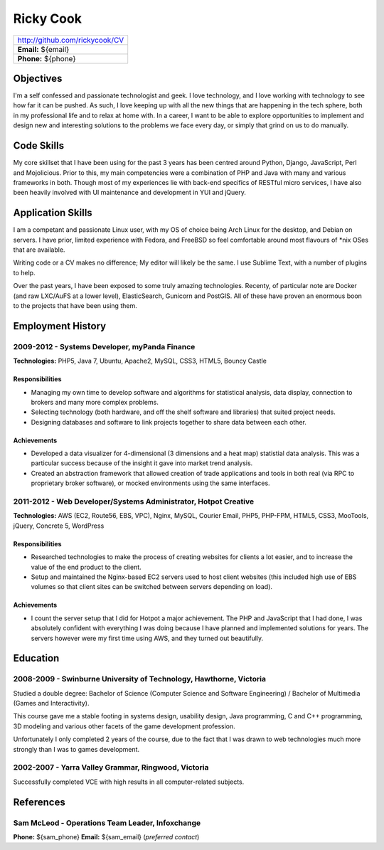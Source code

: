 ==========
Ricky Cook
==========

+--------------------------------+
| http://github.com/rickycook/CV |
+--------------------------------+
| **Email:** ${email}            |
+--------------------------------+
| **Phone:** ${phone}            |
+--------------------------------+

Objectives
----------
I'm a self confessed and passionate technologist and geek. I love technology,
and I love working with technology to see how far it can be pushed. As such, I
love keeping up with all the new things that are happening in the tech sphere, 
both in my professional life and to relax at home with. In a career, I want to
be able to explore opportunities to implement and design new and interesting
solutions to the problems we face every day, or simply that grind on us to do
manually.

Code Skills
-----------
My core skillset that I have been using for the past 3 years has been centred
around Python, Django, JavaScript, Perl and Mojolicious. Prior to this, my main
competencies were a combination of PHP and Java with many and various
frameworks in both. Though most of my experiences lie with back-end specifics
of RESTful micro services, I have also been heavily involved with UI
maintenance and development in YUI and jQuery.

Application Skills
------------------
I am a competant and passionate Linux user, with my OS of choice being Arch
Linux for the desktop, and Debian on servers. I have prior, limited experience
with Fedora, and FreeBSD so feel comfortable around most flavours of *nix OSes
that are available.

Writing code or a CV makes no difference; My editor will likely be the same. I
use Sublime Text, with a number of plugins to help.

Over the past years, I have been exposed to some truly amazing technologies. 
Recenty, of particular note are Docker (and raw LXC/AuFS at a lower level), 
ElasticSearch, Gunicorn and PostGIS. All of these have proven an enormous boon
to the projects that have been using them.

Employment History
------------------
**2009-2012** - Systems Developer, myPanda Finance
~~~~~~~~~~~~~~~~~~~~~~~~~~~~~~~~~~~~~~~~~~~~~~~~~~
**Technologies:** PHP5, Java 7, Ubuntu, Apache2, MySQL, CSS3, HTML5, Bouncy
Castle

Responsibilities
````````````````
- Managing my own time to develop software and algorithms for statistical
  analysis, data display, connection to brokers and many more complex problems.
- Selecting technology (both hardware, and off the shelf software and
  libraries) that suited project needs.
- Designing databases and software to link projects together to share
  data between each other.

Achievements
````````````
- Developed a data visualizer for 4-dimensional (3 dimensions and a heat map)
  statistial data analysis. This was a particular success because of the
  insight it gave into market trend analysis.
- Created an abstraction framework that allowed creation of trade applications
  and tools in both real (via RPC to proprietary broker software), or mocked
  environments using the same interfaces.

**2011-2012** - Web Developer/Systems Administrator, Hotpot Creative
~~~~~~~~~~~~~~~~~~~~~~~~~~~~~~~~~~~~~~~~~~~~~~~~~~~~~~~~~~~~~~~~~~~~
**Technologies:** AWS (EC2, Route56, EBS, VPC), Nginx, MySQL, Courier Email,
PHP5, PHP-FPM, HTML5, CSS3, MooTools, jQuery, Concrete 5, WordPress

Responsibilities
````````````````
- Researched technologies to make the process of creating websites for clients
  a lot easier, and to increase the value of the end product to the client.
- Setup and maintained the Nginx-based EC2 servers used to host client websites
  (this included high use of EBS volumes so that client sites can be switched
  between servers depending on load).

Achievements
````````````
- I count the server setup that I did for Hotpot a major achievement. The PHP
  and JavaScript that I had done, I was absolutely confident with everything I
  was doing because I have planned and implemented solutions for years. The
  servers however were my first time using AWS, and they turned out
  beautifully.

Education
---------
**2008-2009** - Swinburne University of Technology, Hawthorne, Victoria
~~~~~~~~~~~~~~~~~~~~~~~~~~~~~~~~~~~~~~~~~~~~~~~~~~~~~~~~~~~~~~~~~~~~~~~
Studied a double degree: Bachelor of Science (Computer Science and Software
Engineering) / Bachelor of Multimedia (Games and Interactivity).

This course gave me a stable footing in systems design, usability design, Java
programming, C and C++ programming, 3D modeling and various other facets of the
game development profession. 

Unfortunately I only completed 2 years of the course, due to the fact that I
was drawn to web technologies much more strongly than I was to games
development.

**2002-2007** - Yarra Valley Grammar, Ringwood, Victoria
~~~~~~~~~~~~~~~~~~~~~~~~~~~~~~~~~~~~~~~~~~~~~~~~~~~~~~~~
Successfully completed VCE with high results in all computer-related subjects.

References
----------
**Sam McLeod** - Operations Team Leader, Infoxchange
~~~~~~~~~~~~~~~~~~~~~~~~~~~~~~~~~~~~~~~~~~~~~~~~~~~~
**Phone:** ${sam_phone}
**Email:** ${sam_email} (*preferred contact*)
